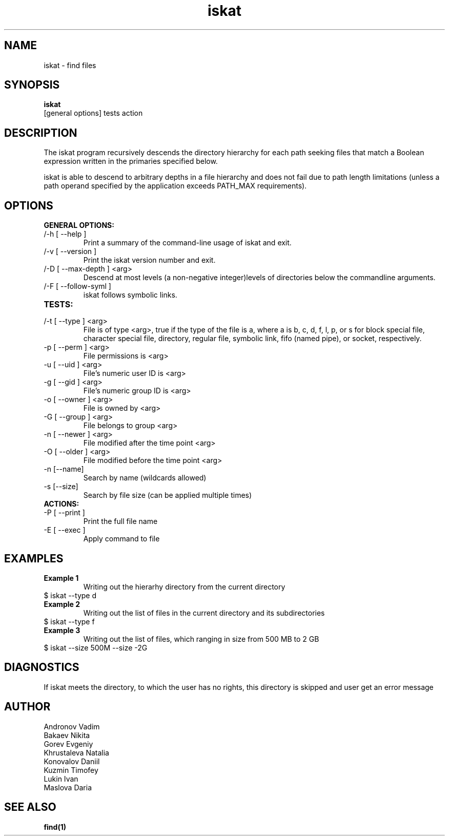 .TH iskat 1  "July 21, 2015" "version 0.2.0" "USER COMMANDS"

.SH NAME

iskat \- find files

.SH SYNOPSIS

.B iskat
 [general options] tests action

.SH DESCRIPTION


.PP

The iskat program recursively descends the directory hierarchy for each path seeking files that match a Boolean expression written in the primaries specified below.

iskat is able to descend to arbitrary depths in a file hierarchy and does not fail due to path length limitations (unless a path operand specified by the application exceeds PATH_MAX requirements).

.SH OPTIONS

.B GENERAL OPTIONS:
.TP
/-h [ --help ] 
Print a summary of the command-line usage of iskat
and exit.
.TP
/-v [ --version ] 
Print the iskat version number and exit.
.TP
/-D [ --max-depth ] <arg> 
Descend at most levels (a non-negative integer)levels of directories below the commandline arguments.
.TP
/-F [ --follow-syml ] 
iskat follows symbolic links.
.TP
.B TESTS:
.TP
/-t [ --type ] <arg> 
File is of type <arg>, true if the type of the file is a, where a is b, c, d, f, l, p, or s for block special file, character special file, directory, regular file, symbolic link, fifo (named pipe), or socket, respectively. 
.TP
-p [ --perm ] <arg>
 File permissions is <arg>
.TP
-u [ --uid ] <arg> 
File's numeric user ID is <arg>
.TP
-g [ --gid ] <arg>
File's numeric group ID is <arg>
.TP
-o [ --owner ] <arg> 
File is owned by <arg>
.TP
-G [ --group ] <arg>
File belongs to group <arg>
.TP
-n [ --newer ] <arg> 
File modified after the time point <arg>
.TP
-O [ --older ] <arg> 
File modified before the time point <arg>
.TP
-n [--name] 
Search by name (wildcards allowed)
.TP
-s [--size] 
Search by file size (can be applied multiple times)

.TP
.B ACTIONS:
.TP
-P [ --print ] 
Print the full file name
.TP
-E [ --exec ]
Apply command to file

.SH EXAMPLES
.TP 
.B Example 1
Writing out the hierarhy directory from the current directory
.TP
$ iskat --type d
.TP
.B Example 2
Writing out the list of files in the current directory and its subdirectories
.TP
$ iskat --type f
.TP
.B Example 3
Writing out the list of files, which ranging in size from 500 MB to 2 GB
.TP
$ iskat --size 500M --size -2G

.SH DIAGNOSTICS
If iskat meets the directory, to which the user has no rights, this directory is skipped and user get an error message
.SH AUTHOR
.TP 
Andronov Vadim
.TP
Bakaev Nikita
.TP 
Gorev Evgeniy
.TP 
Khrustaleva Natalia
.TP
Konovalov Daniil
.TP 
Kuzmin Timofey
.TP 
Lukin Ivan
.TP
Maslova Daria

.SH SEE ALSO
.BR find(1)
